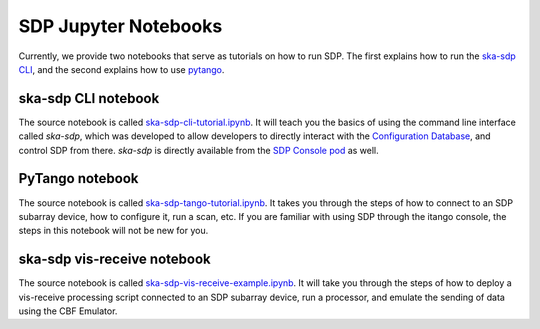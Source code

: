 
SDP Jupyter Notebooks
=====================

Currently, we provide two notebooks that serve as tutorials on how to run SDP. The first explains
how to run the `ska-sdp CLI <https://developer.skao.int/projects/ska-sdp-config/en/latest/cli.html>`_,
and the second explains how to use
`pytango <https://developer.skao.int/projects/ska-sdp-integration/en/latest/running/standalone.html#accessing-the-tango-interface>`_.


ska-sdp CLI notebook
--------------------

The source notebook is called `ska-sdp-cli-tutorial.ipynb <https://gitlab.com/ska-telescope/sdp/ska-sdp-notebooks/-/blob/main/src/ska-sdp-cli-tutorial.ipynb>`_.
It will teach you the basics of using the command line interface called *ska-sdp*,
which was developed to allow developers to directly interact with the
`Configuration Database <https://developer.skao.int/projects/ska-sdp-integration/en/latest/design/components.html>`_,
and control SDP from there. *ska-sdp* is directly available from the
`SDP Console pod <https://developer.skao.int/projects/ska-sdp-integration/en/latest/design/components.html>`_ as well.


PyTango notebook
----------------

The source notebook is called `ska-sdp-tango-tutorial.ipynb <https://gitlab.com/ska-telescope/sdp/ska-sdp-notebooks/-/blob/main/src/ska-sdp-tango-tutorial.ipynb>`_.
It takes you through the steps of how to connect to an SDP subarray device,
how to configure it, run a scan, etc. If you are familiar with using SDP
through the itango console, the steps in this notebook will not be new for you.


ska-sdp vis-receive notebook
----------------------------

The source notebook is called `ska-sdp-vis-receive-example.ipynb <https://gitlab.com/ska-telescope/sdp/ska-sdp-notebooks/-/blob/main/src/ska-sdp-tango-tutorial.ipynb>`_.
It will take you through the steps of how to deploy a vis-receive processing script
connected to an SDP subarray device, run a processor, and emulate the sending of data
using the CBF Emulator.
